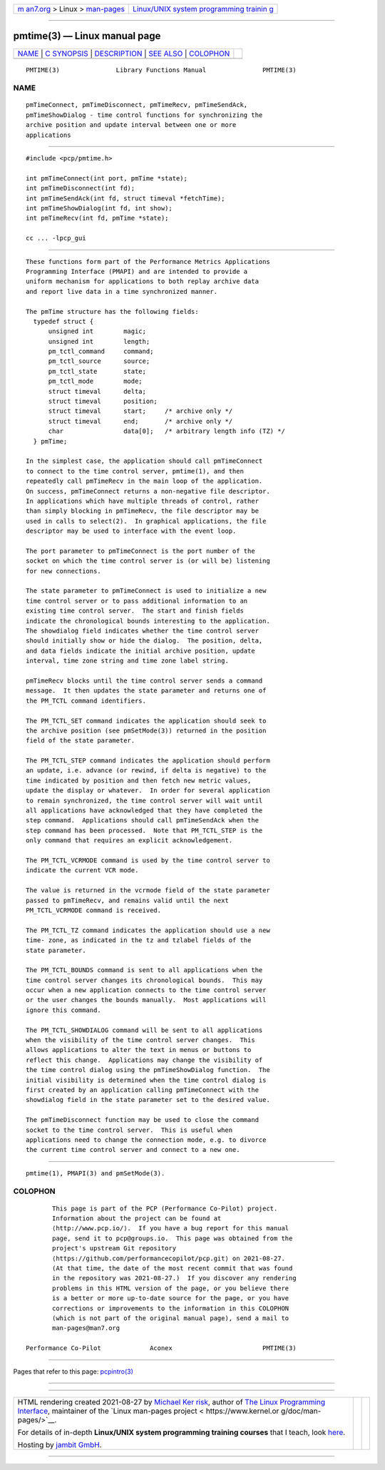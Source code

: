 .. container:: page-top

.. container:: nav-bar

   +----------------------------------+----------------------------------+
   | `m                               | `Linux/UNIX system programming   |
   | an7.org <../../../index.html>`__ | trainin                          |
   | > Linux >                        | g <http://man7.org/training/>`__ |
   | `man-pages <../index.html>`__    |                                  |
   +----------------------------------+----------------------------------+

--------------

pmtime(3) — Linux manual page
=============================

+-----------------------------------+-----------------------------------+
| `NAME <#NAME>`__ \|               |                                   |
| `C SYNOPSIS <#C_SYNOPSIS>`__ \|   |                                   |
| `DESCRIPTION <#DESCRIPTION>`__ \| |                                   |
| `SEE ALSO <#SEE_ALSO>`__ \|       |                                   |
| `COLOPHON <#COLOPHON>`__          |                                   |
+-----------------------------------+-----------------------------------+
| .. container:: man-search-box     |                                   |
+-----------------------------------+-----------------------------------+

::

   PMTIME(3)               Library Functions Manual               PMTIME(3)

NAME
-------------------------------------------------

::

          pmTimeConnect, pmTimeDisconnect, pmTimeRecv, pmTimeSendAck,
          pmTimeShowDialog - time control functions for synchronizing the
          archive position and update interval between one or more
          applications


-------------------------------------------------------------

::

          #include <pcp/pmtime.h>

          int pmTimeConnect(int port, pmTime *state);
          int pmTimeDisconnect(int fd);
          int pmTimeSendAck(int fd, struct timeval *fetchTime);
          int pmTimeShowDialog(int fd, int show);
          int pmTimeRecv(int fd, pmTime *state);

          cc ... -lpcp_gui


---------------------------------------------------------------

::

          These functions form part of the Performance Metrics Applications
          Programming Interface (PMAPI) and are intended to provide a
          uniform mechanism for applications to both replay archive data
          and report live data in a time synchronized manner.

          The pmTime structure has the following fields:
            typedef struct {
                unsigned int        magic;
                unsigned int        length;
                pm_tctl_command     command;
                pm_tctl_source      source;
                pm_tctl_state       state;
                pm_tctl_mode        mode;
                struct timeval      delta;
                struct timeval      position;
                struct timeval      start;     /* archive only */
                struct timeval      end;       /* archive only */
                char                data[0];   /* arbitrary length info (TZ) */
            } pmTime;

          In the simplest case, the application should call pmTimeConnect
          to connect to the time control server, pmtime(1), and then
          repeatedly call pmTimeRecv in the main loop of the application.
          On success, pmTimeConnect returns a non-negative file descriptor.
          In applications which have multiple threads of control, rather
          than simply blocking in pmTimeRecv, the file descriptor may be
          used in calls to select(2).  In graphical applications, the file
          descriptor may be used to interface with the event loop.

          The port parameter to pmTimeConnect is the port number of the
          socket on which the time control server is (or will be) listening
          for new connections.

          The state parameter to pmTimeConnect is used to initialize a new
          time control server or to pass additional information to an
          existing time control server.  The start and finish fields
          indicate the chronological bounds interesting to the application.
          The showdialog field indicates whether the time control server
          should initially show or hide the dialog.  The position, delta,
          and data fields indicate the initial archive position, update
          interval, time zone string and time zone label string.

          pmTimeRecv blocks until the time control server sends a command
          message.  It then updates the state parameter and returns one of
          the PM_TCTL command identifiers.

          The PM_TCTL_SET command indicates the application should seek to
          the archive position (see pmSetMode(3)) returned in the position
          field of the state parameter.

          The PM_TCTL_STEP command indicates the application should perform
          an update, i.e. advance (or rewind, if delta is negative) to the
          time indicated by position and then fetch new metric values,
          update the display or whatever.  In order for several application
          to remain synchronized, the time control server will wait until
          all applications have acknowledged that they have completed the
          step command.  Applications should call pmTimeSendAck when the
          step command has been processed.  Note that PM_TCTL_STEP is the
          only command that requires an explicit acknowledgement.

          The PM_TCTL_VCRMODE command is used by the time control server to
          indicate the current VCR mode.

          The value is returned in the vcrmode field of the state parameter
          passed to pmTimeRecv, and remains valid until the next
          PM_TCTL_VCRMODE command is received.

          The PM_TCTL_TZ command indicates the application should use a new
          time- zone, as indicated in the tz and tzlabel fields of the
          state parameter.

          The PM_TCTL_BOUNDS command is sent to all applications when the
          time control server changes its chronological bounds.  This may
          occur when a new application connects to the time control server
          or the user changes the bounds manually.  Most applications will
          ignore this command.

          The PM_TCTL_SHOWDIALOG command will be sent to all applications
          when the visibility of the time control server changes.  This
          allows applications to alter the text in menus or buttons to
          reflect this change.  Applications may change the visibility of
          the time control dialog using the pmTimeShowDialog function.  The
          initial visibility is determined when the time control dialog is
          first created by an application calling pmTimeConnect with the
          showdialog field in the state parameter set to the desired value.

          The pmTimeDisconnect function may be used to close the command
          socket to the time control server.  This is useful when
          applications need to change the connection mode, e.g. to divorce
          the current time control server and connect to a new one.


---------------------------------------------------------

::

          pmtime(1), PMAPI(3) and pmSetMode(3).

COLOPHON
---------------------------------------------------------

::

          This page is part of the PCP (Performance Co-Pilot) project.
          Information about the project can be found at 
          ⟨http://www.pcp.io/⟩.  If you have a bug report for this manual
          page, send it to pcp@groups.io.  This page was obtained from the
          project's upstream Git repository
          ⟨https://github.com/performancecopilot/pcp.git⟩ on 2021-08-27.
          (At that time, the date of the most recent commit that was found
          in the repository was 2021-08-27.)  If you discover any rendering
          problems in this HTML version of the page, or you believe there
          is a better or more up-to-date source for the page, or you have
          corrections or improvements to the information in this COLOPHON
          (which is not part of the original manual page), send a mail to
          man-pages@man7.org

   Performance Co-Pilot             Aconex                        PMTIME(3)

--------------

Pages that refer to this page: `pcpintro(3) <../man3/pcpintro.3.html>`__

--------------

--------------

.. container:: footer

   +-----------------------+-----------------------+-----------------------+
   | HTML rendering        |                       | |Cover of TLPI|       |
   | created 2021-08-27 by |                       |                       |
   | `Michael              |                       |                       |
   | Ker                   |                       |                       |
   | risk <https://man7.or |                       |                       |
   | g/mtk/index.html>`__, |                       |                       |
   | author of `The Linux  |                       |                       |
   | Programming           |                       |                       |
   | Interface <https:     |                       |                       |
   | //man7.org/tlpi/>`__, |                       |                       |
   | maintainer of the     |                       |                       |
   | `Linux man-pages      |                       |                       |
   | project <             |                       |                       |
   | https://www.kernel.or |                       |                       |
   | g/doc/man-pages/>`__. |                       |                       |
   |                       |                       |                       |
   | For details of        |                       |                       |
   | in-depth **Linux/UNIX |                       |                       |
   | system programming    |                       |                       |
   | training courses**    |                       |                       |
   | that I teach, look    |                       |                       |
   | `here <https://ma     |                       |                       |
   | n7.org/training/>`__. |                       |                       |
   |                       |                       |                       |
   | Hosting by `jambit    |                       |                       |
   | GmbH                  |                       |                       |
   | <https://www.jambit.c |                       |                       |
   | om/index_en.html>`__. |                       |                       |
   +-----------------------+-----------------------+-----------------------+

--------------

.. container:: statcounter

   |Web Analytics Made Easy - StatCounter|

.. |Cover of TLPI| image:: https://man7.org/tlpi/cover/TLPI-front-cover-vsmall.png
   :target: https://man7.org/tlpi/
.. |Web Analytics Made Easy - StatCounter| image:: https://c.statcounter.com/7422636/0/9b6714ff/1/
   :class: statcounter
   :target: https://statcounter.com/
